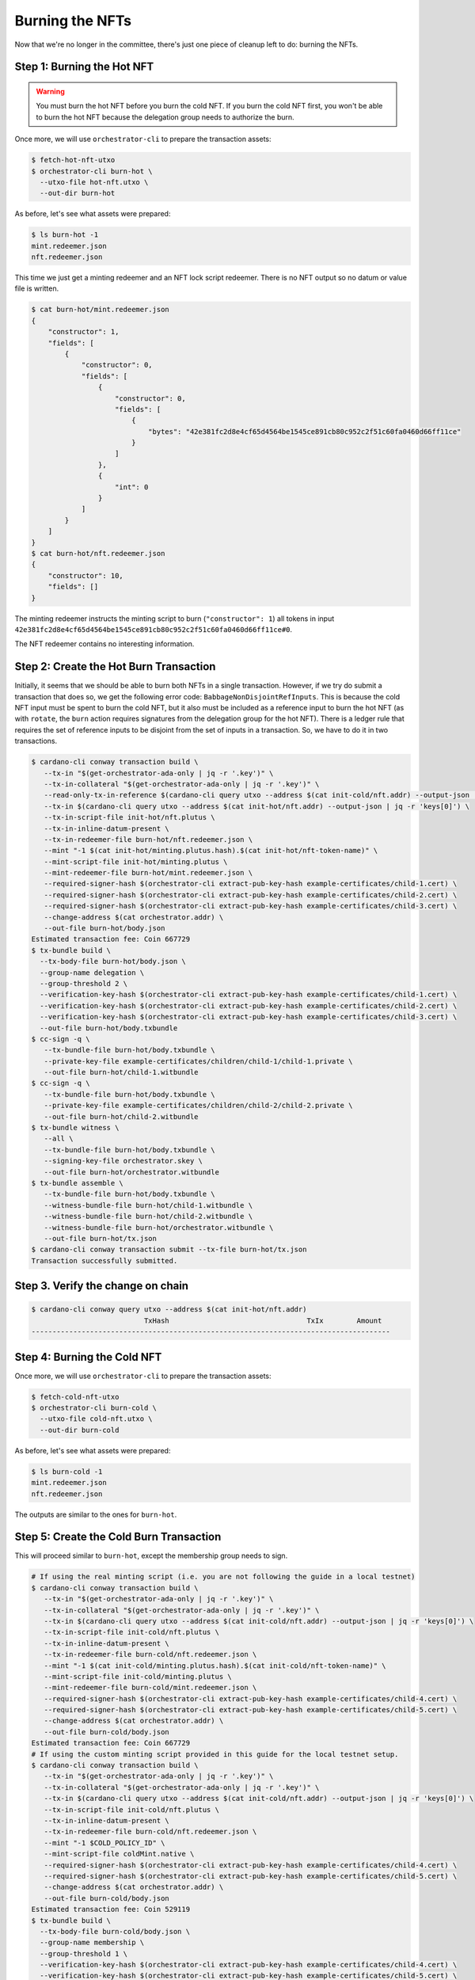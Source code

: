 .. _burn:

Burning the NFTs
==================

Now that we're no longer in the committee, there's just one piece of cleanup left to do: burning the NFTs.

Step 1: Burning the Hot NFT
---------------------------

.. warning::
   You must burn the hot NFT before you burn the cold NFT.
   If you burn the cold NFT first, you won't be able to burn the hot NFT because the delegation group needs to authorize the burn.

Once more, we will use ``orchestrator-cli`` to prepare the transaction assets:

.. code-block:: bash

   $ fetch-hot-nft-utxo
   $ orchestrator-cli burn-hot \
     --utxo-file hot-nft.utxo \
     --out-dir burn-hot


As before, let's see what assets were prepared:

.. code-block:: bash

   $ ls burn-hot -1
   mint.redeemer.json
   nft.redeemer.json

This time we just get a minting redeemer and an NFT lock script redeemer.
There is no NFT output so no datum or value file is written.

.. code-block:: bash

   $ cat burn-hot/mint.redeemer.json
   {
       "constructor": 1,
       "fields": [
           {
               "constructor": 0,
               "fields": [
                   {
                       "constructor": 0,
                       "fields": [
                           {
                               "bytes": "42e381fc2d8e4cf65d4564be1545ce891cb80c952c2f51c60fa0460d66ff11ce"
                           }
                       ]
                   },
                   {
                       "int": 0
                   }
               ]
           }
       ]
   }
   $ cat burn-hot/nft.redeemer.json
   {
       "constructor": 10,
       "fields": []
   }

The minting redeemer instructs the minting script to burn (``"constructor": 1``) all tokens in input ``42e381fc2d8e4cf65d4564be1545ce891cb80c952c2f51c60fa0460d66ff11ce#0``.

The NFT redeemer contains no interesting information.

Step 2: Create the Hot Burn Transaction
------------------------------------------

Initially, it seems that we should be able to burn both NFTs in a single transaction.
However, if we try do submit a transaction that does so, we get the following error code: ``BabbageNonDisjointRefInputs``.
This is because the cold NFT input must be spent to burn the cold NFT, but it also must be included as a reference input to burn the hot NFT (as with ``rotate``, the ``burn`` action requires signatures from the delegation group for the hot NFT).
There is a ledger rule that requires the set of reference inputs to be disjoint from the set of inputs in a transaction.
So, we have to do it in two transactions.

.. code-block:: bash

   $ cardano-cli conway transaction build \
      --tx-in "$(get-orchestrator-ada-only | jq -r '.key')" \
      --tx-in-collateral "$(get-orchestrator-ada-only | jq -r '.key')" \
      --read-only-tx-in-reference $(cardano-cli query utxo --address $(cat init-cold/nft.addr) --output-json | jq -r 'keys[0]') \
      --tx-in $(cardano-cli query utxo --address $(cat init-hot/nft.addr) --output-json | jq -r 'keys[0]') \
      --tx-in-script-file init-hot/nft.plutus \
      --tx-in-inline-datum-present \
      --tx-in-redeemer-file burn-hot/nft.redeemer.json \
      --mint "-1 $(cat init-hot/minting.plutus.hash).$(cat init-hot/nft-token-name)" \
      --mint-script-file init-hot/minting.plutus \
      --mint-redeemer-file burn-hot/mint.redeemer.json \
      --required-signer-hash $(orchestrator-cli extract-pub-key-hash example-certificates/child-1.cert) \
      --required-signer-hash $(orchestrator-cli extract-pub-key-hash example-certificates/child-2.cert) \
      --required-signer-hash $(orchestrator-cli extract-pub-key-hash example-certificates/child-3.cert) \
      --change-address $(cat orchestrator.addr) \
      --out-file burn-hot/body.json
   Estimated transaction fee: Coin 667729
   $ tx-bundle build \
     --tx-body-file burn-hot/body.json \
     --group-name delegation \
     --group-threshold 2 \
     --verification-key-hash $(orchestrator-cli extract-pub-key-hash example-certificates/child-1.cert) \
     --verification-key-hash $(orchestrator-cli extract-pub-key-hash example-certificates/child-2.cert) \
     --verification-key-hash $(orchestrator-cli extract-pub-key-hash example-certificates/child-3.cert) \
     --out-file burn-hot/body.txbundle
   $ cc-sign -q \
      --tx-bundle-file burn-hot/body.txbundle \
      --private-key-file example-certificates/children/child-1/child-1.private \
      --out-file burn-hot/child-1.witbundle
   $ cc-sign -q \
      --tx-bundle-file burn-hot/body.txbundle \
      --private-key-file example-certificates/children/child-2/child-2.private \
      --out-file burn-hot/child-2.witbundle
   $ tx-bundle witness \
      --all \
      --tx-bundle-file burn-hot/body.txbundle \
      --signing-key-file orchestrator.skey \
      --out-file burn-hot/orchestrator.witbundle
   $ tx-bundle assemble \
      --tx-bundle-file burn-hot/body.txbundle \
      --witness-bundle-file burn-hot/child-1.witbundle \
      --witness-bundle-file burn-hot/child-2.witbundle \
      --witness-bundle-file burn-hot/orchestrator.witbundle \
      --out-file burn-hot/tx.json
   $ cardano-cli conway transaction submit --tx-file burn-hot/tx.json
   Transaction successfully submitted.

Step 3. Verify the change on chain
----------------------------------

.. code-block:: bash

   $ cardano-cli conway query utxo --address $(cat init-hot/nft.addr)
                              TxHash                                 TxIx        Amount
   --------------------------------------------------------------------------------------

Step 4: Burning the Cold NFT
----------------------------

Once more, we will use ``orchestrator-cli`` to prepare the transaction assets:

.. code-block:: bash

   $ fetch-cold-nft-utxo
   $ orchestrator-cli burn-cold \
     --utxo-file cold-nft.utxo \
     --out-dir burn-cold


As before, let's see what assets were prepared:

.. code-block:: bash

   $ ls burn-cold -1
   mint.redeemer.json
   nft.redeemer.json

The outputs are similar to the ones for ``burn-hot``.

Step 5: Create the Cold Burn Transaction
----------------------------------------

This will proceed similar to ``burn-hot``, except the membership group needs to sign.

.. code-block:: bash

   # If using the real minting script (i.e. you are not following the guide in a local testnet)
   $ cardano-cli conway transaction build \
      --tx-in "$(get-orchestrator-ada-only | jq -r '.key')" \
      --tx-in-collateral "$(get-orchestrator-ada-only | jq -r '.key')" \
      --tx-in $(cardano-cli query utxo --address $(cat init-cold/nft.addr) --output-json | jq -r 'keys[0]') \
      --tx-in-script-file init-cold/nft.plutus \
      --tx-in-inline-datum-present \
      --tx-in-redeemer-file burn-cold/nft.redeemer.json \
      --mint "-1 $(cat init-cold/minting.plutus.hash).$(cat init-cold/nft-token-name)" \
      --mint-script-file init-cold/minting.plutus \
      --mint-redeemer-file burn-cold/mint.redeemer.json \
      --required-signer-hash $(orchestrator-cli extract-pub-key-hash example-certificates/child-4.cert) \
      --required-signer-hash $(orchestrator-cli extract-pub-key-hash example-certificates/child-5.cert) \
      --change-address $(cat orchestrator.addr) \
      --out-file burn-cold/body.json
   Estimated transaction fee: Coin 667729
   # If using the custom minting script provided in this guide for the local testnet setup.
   $ cardano-cli conway transaction build \
      --tx-in "$(get-orchestrator-ada-only | jq -r '.key')" \
      --tx-in-collateral "$(get-orchestrator-ada-only | jq -r '.key')" \
      --tx-in $(cardano-cli query utxo --address $(cat init-cold/nft.addr) --output-json | jq -r 'keys[0]') \
      --tx-in-script-file init-cold/nft.plutus \
      --tx-in-inline-datum-present \
      --tx-in-redeemer-file burn-cold/nft.redeemer.json \
      --mint "-1 $COLD_POLICY_ID" \
      --mint-script-file coldMint.native \
      --required-signer-hash $(orchestrator-cli extract-pub-key-hash example-certificates/child-4.cert) \
      --required-signer-hash $(orchestrator-cli extract-pub-key-hash example-certificates/child-5.cert) \
      --change-address $(cat orchestrator.addr) \
      --out-file burn-cold/body.json
   Estimated transaction fee: Coin 529119
   $ tx-bundle build \
     --tx-body-file burn-cold/body.json \
     --group-name membership \
     --group-threshold 1 \
     --verification-key-hash $(orchestrator-cli extract-pub-key-hash example-certificates/child-4.cert) \
     --verification-key-hash $(orchestrator-cli extract-pub-key-hash example-certificates/child-5.cert) \
     --out-file burn-cold/body.txbundle
   $ cc-sign -q \
      --tx-bundle-file burn-cold/body.txbundle \
      --private-key-file example-certificates/children/child-5/child-5.private \
      --out-file burn-cold/child-5.witbundle
   $ tx-bundle witness \
      --all \
      --tx-bundle-file burn-cold/body.txbundle \
      --signing-key-file orchestrator.skey \
      --out-file burn-cold/orchestrator.witbundle
   # If using the custom minting script provided in this guide for the local testnet setup.
   $ tx-bundle witness \
      --all \
      --tx-bundle-file burn-cold/body.txbundle \
      --signing-key-file coldMint.skey \
      --out-file burn-cold/coldMint.witbundle
   # If using the real minting script (i.e. you are not following the guide in a local testnet)
   $ tx-bundle assemble \
      --tx-bundle-file burn-cold/body.txbundle \
      --witness-bundle-file burn-cold/child-5.witbundle \
      --witness-bundle-file burn-cold/orchestrator.witbundle \
      --out-file burn-cold/tx.json
   # If using the custom minting script provided in this guide for the local testnet setup.
   $ tx-bundle assemble \
      --tx-bundle-file burn-cold/body.txbundle \
      --witness-bundle-file burn-cold/child-5.witbundle \
      --witness-bundle-file burn-cold/orchestrator.witbundle \
      --witness-bundle-file burn-cold/coldMint.witbundle \
      --out-file burn-cold/tx.json
   $ cardano-cli conway transaction submit --tx-file burn-cold/tx.json
   Transaction successfully submitted.

Step 6. Verify the change on chain
----------------------------------

.. code-block:: bash

   $ cardano-cli conway query utxo --address $(cat init-cold/nft.addr)
                              TxHash                                 TxIx        Amount
   --------------------------------------------------------------------------------------

This concludes the guide to using ``orchestrator-cli``.
